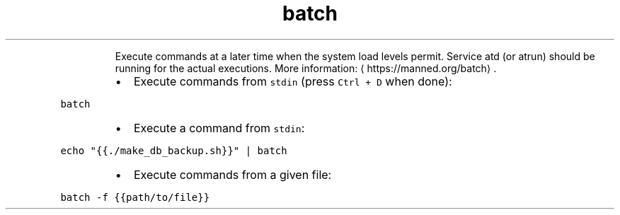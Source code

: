 .TH batch
.PP
.RS
Execute commands at a later time when the system load levels permit.
Service atd (or atrun) should be running for the actual executions.
More information: \[la]https://manned.org/batch\[ra]\&.
.RE
.RS
.IP \(bu 2
Execute commands from \fB\fCstdin\fR (press \fB\fCCtrl + D\fR when done):
.RE
.PP
\fB\fCbatch\fR
.RS
.IP \(bu 2
Execute a command from \fB\fCstdin\fR:
.RE
.PP
\fB\fCecho "{{./make_db_backup.sh}}" | batch\fR
.RS
.IP \(bu 2
Execute commands from a given file:
.RE
.PP
\fB\fCbatch \-f {{path/to/file}}\fR
